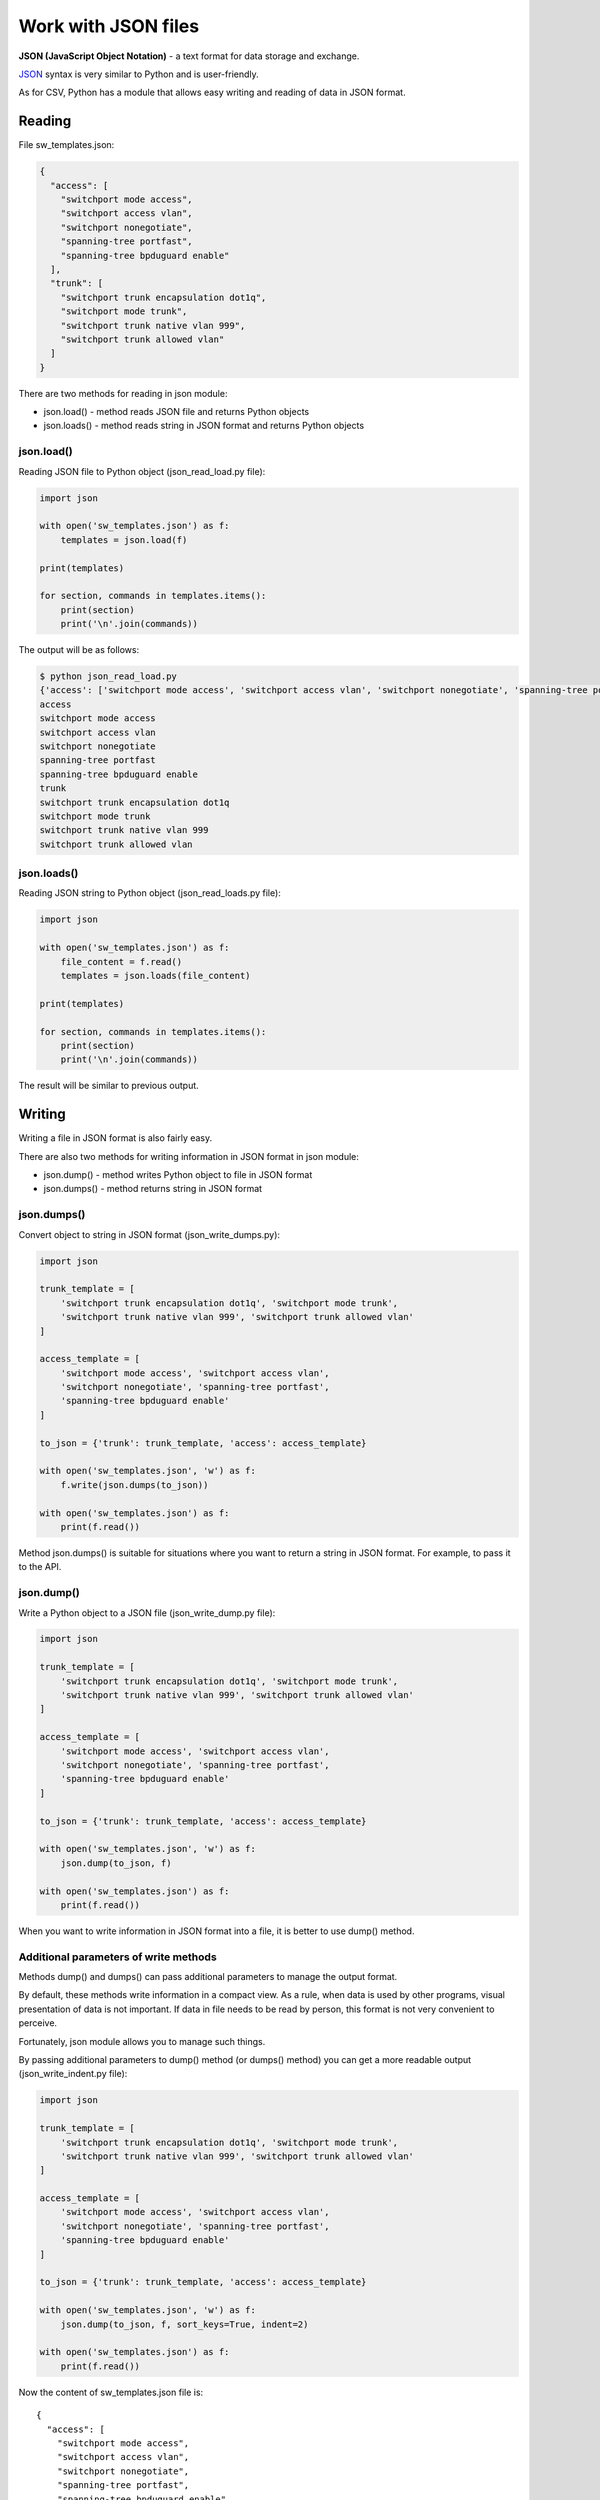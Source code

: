 Work with JSON files
-------------------------------

**JSON (JavaScript Object Notation)** - a text format for data storage and exchange.

`JSON <https://ru.wikipedia.org/wiki/JSON>`__ syntax is very similar to Python and is user-friendly.

As for CSV, Python has a module that allows easy writing and reading of data in JSON format.


Reading
~~~~~~

File sw_templates.json:

.. code:: json

    {
      "access": [
        "switchport mode access",
        "switchport access vlan",
        "switchport nonegotiate",
        "spanning-tree portfast",
        "spanning-tree bpduguard enable"
      ],
      "trunk": [
        "switchport trunk encapsulation dot1q",
        "switchport mode trunk",
        "switchport trunk native vlan 999",
        "switchport trunk allowed vlan"
      ]
    }


There are two methods for reading in json module:

* json.load() - method reads JSON file and returns Python objects
* json.loads() - method reads string in JSON format and returns Python objects

json.load()
^^^^^^^^^^^

Reading JSON file to Python object (json_read_load.py file):

.. code:: python

    import json

    with open('sw_templates.json') as f:
        templates = json.load(f)

    print(templates)

    for section, commands in templates.items():
        print(section)
        print('\n'.join(commands))

The output will be as follows:

.. code:: python

    $ python json_read_load.py
    {'access': ['switchport mode access', 'switchport access vlan', 'switchport nonegotiate', 'spanning-tree portfast', 'spanning-tree bpduguard enable'], 'trunk': ['switchport trunk encapsulation dot1q', 'switchport mode trunk', 'switchport trunk native vlan 999', 'switchport trunk allowed vlan']}
    access
    switchport mode access
    switchport access vlan
    switchport nonegotiate
    spanning-tree portfast
    spanning-tree bpduguard enable
    trunk
    switchport trunk encapsulation dot1q
    switchport mode trunk
    switchport trunk native vlan 999
    switchport trunk allowed vlan

json.loads()
^^^^^^^^^^^^

Reading JSON string to Python object (json_read_loads.py file):

.. code:: python

    import json

    with open('sw_templates.json') as f:
        file_content = f.read()
        templates = json.loads(file_content)

    print(templates)

    for section, commands in templates.items():
        print(section)
        print('\n'.join(commands))


The result will be similar to previous output.

Writing
~~~~~~

Writing a file in JSON format is also fairly easy.

There are also two methods for writing information in JSON format in json module:

* json.dump() - method writes Python object to file in JSON format
* json.dumps() - method returns string in JSON format

json.dumps()
^^^^^^^^^^^^

Convert object to string in JSON format (json_write_dumps.py):

.. code:: python

    import json

    trunk_template = [
        'switchport trunk encapsulation dot1q', 'switchport mode trunk',
        'switchport trunk native vlan 999', 'switchport trunk allowed vlan'
    ]

    access_template = [
        'switchport mode access', 'switchport access vlan',
        'switchport nonegotiate', 'spanning-tree portfast',
        'spanning-tree bpduguard enable'
    ]

    to_json = {'trunk': trunk_template, 'access': access_template}

    with open('sw_templates.json', 'w') as f:
        f.write(json.dumps(to_json))

    with open('sw_templates.json') as f:
        print(f.read())


Method json.dumps() is suitable for situations where you want to return a string in JSON format. For example, to pass it to the API.

json.dump()
^^^^^^^^^^^

Write a Python object to a JSON file (json_write_dump.py file):

.. code:: python

    import json

    trunk_template = [
        'switchport trunk encapsulation dot1q', 'switchport mode trunk',
        'switchport trunk native vlan 999', 'switchport trunk allowed vlan'
    ]

    access_template = [
        'switchport mode access', 'switchport access vlan',
        'switchport nonegotiate', 'spanning-tree portfast',
        'spanning-tree bpduguard enable'
    ]

    to_json = {'trunk': trunk_template, 'access': access_template}

    with open('sw_templates.json', 'w') as f:
        json.dump(to_json, f)

    with open('sw_templates.json') as f:
        print(f.read())



When you want to write information in JSON format into a file, it is better to use dump() method.

Additional parameters of write methods
^^^^^^^^^^^^^^^^^^^^^^^^^^^^^^^^^^^^^^^

Methods dump() and dumps() can pass additional parameters to manage the output format.

By default, these methods write information in a compact view. As a rule, when data is used by other programs, visual presentation of data is not important. If data in file needs to be read by person, this format is not very convenient to perceive.

Fortunately, json module allows you to manage such things.

By passing additional parameters to dump() method (or dumps() method) you can get a more readable output (json_write_indent.py file):

.. code:: python

    import json

    trunk_template = [
        'switchport trunk encapsulation dot1q', 'switchport mode trunk',
        'switchport trunk native vlan 999', 'switchport trunk allowed vlan'
    ]

    access_template = [
        'switchport mode access', 'switchport access vlan',
        'switchport nonegotiate', 'spanning-tree portfast',
        'spanning-tree bpduguard enable'
    ]

    to_json = {'trunk': trunk_template, 'access': access_template}

    with open('sw_templates.json', 'w') as f:
        json.dump(to_json, f, sort_keys=True, indent=2)

    with open('sw_templates.json') as f:
        print(f.read())

Now the content of sw_templates.json file is:

::

    {
      "access": [
        "switchport mode access",
        "switchport access vlan",
        "switchport nonegotiate",
        "spanning-tree portfast",
        "spanning-tree bpduguard enable"
      ],
      "trunk": [
        "switchport trunk encapsulation dot1q",
        "switchport mode trunk",
        "switchport trunk native vlan 999",
        "switchport trunk allowed vlan"
      ]
    }

Changing data type
^^^^^^^^^^^^^^^^^^^^^

Another important aspect of data conversion to JSON format is that data will not always be the same type as source data in Python.

For example, when you write a tuple to JSON it becomes a list:

.. code:: python

    In [1]: import json

    In [2]: trunk_template = ('switchport trunk encapsulation dot1q',
       ...:                   'switchport mode trunk',
       ...:                   'switchport trunk native vlan 999',
       ...:                   'switchport trunk allowed vlan')

    In [3]: print(type(trunk_template))
    <class 'tuple'>

    In [4]: with open('trunk_template.json', 'w') as f:
       ...:     json.dump(trunk_template, f, sort_keys=True, indent=2)
       ...:

    In [5]: cat trunk_template.json
    [
      "switchport trunk encapsulation dot1q",
      "switchport mode trunk",
      "switchport trunk native vlan 999",
      "switchport trunk allowed vlan"
    ]
    In [6]: templates = json.load(open('trunk_template.json'))

    In [7]: type(templates)
    Out[7]: list

    In [8]: print(templates)
    ['switchport trunk encapsulation dot1q', 'switchport mode trunk', 'switchport trunk native vlan 999', 'switchport trunk allowed vlan']

This is because JSON uses different data types and does not have matches for all Python data types.

Python data conversion table to JSON:

+---------------+----------+
| Python        | JSON     |
+===============+==========+
| dict          | object   |
+---------------+----------+
| list, tuple   | array    |
+---------------+----------+
| str           | string   |
+---------------+----------+
| int, float    | number   |
+---------------+----------+
| True          | true     |
+---------------+----------+
| False         | false    |
+---------------+----------+
| None          | null     |
+---------------+----------+

JSON conversion table to Python data:

+-----------------+----------+
| JSON            | Python   |
+=================+==========+
| object          | dict     |
+-----------------+----------+
| array           | list     |
+-----------------+----------+
| string          | str      |
+-----------------+----------+
| number (int)    | int      |
+-----------------+----------+
| number (real)   | float    |
+-----------------+----------+
| true            | True     |
+-----------------+----------+
| false           | False    |
+-----------------+----------+
| null            | None     |
+-----------------+----------+

Limitation on data types
^^^^^^^^^^^^^^^^^^^^^^^^^^^

It's not possible to write a dictionary in JSON format if it has tuples as a keys.

.. code:: python

    In [23]: to_json = {('trunk', 'cisco'): trunk_template, 'access': access_template}

    In [24]: with open('sw_templates.json', 'w') as f:
        ...:     json.dump(to_json, f)
        ...:
    ...
    TypeError: key ('trunk', 'cisco') is not a string

By using additional parameter you can ignore such keys:

.. code:: python

    In [25]: to_json = {('trunk', 'cisco'): trunk_template, 'access': access_template}

    In [26]: with open('sw_templates.json', 'w') as f:
        ...:     json.dump(to_json, f, skipkeys=True)
        ...:
        ...:

    In [27]: cat sw_templates.json
    {"access": ["switchport mode access", "switchport access vlan", "switchport nonegotiate", "spanning-tree portfast", "spanning-tree bpduguard enable"]}

Beside that, dictionary keys can only be strings in JSON. But if numbers are used in Python dictionary there will be no error. But conversion from numbers to strings will take place:

.. code:: python

    In [28]: d = {1:100, 2:200}

    In [29]: json.dumps(d)
    Out[29]: '{"1": 100, "2": 200}'

